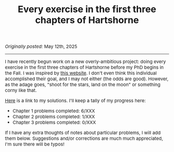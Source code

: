 #+TITLE:Every exercise in the first three chapters of Hartshorne
#+DESCRIPTION:Directory
#+HTML_HEAD: <link rel="stylesheet" type="text/css" href="https://gongzhitaao.org/orgcss/org.css"/>
#+HTML_HEAD: <style> body {font-size:15px;} </style>

/Originally posted:/ May 12th, 2025

-----------------

I have recently begun work on a new overly-ambitious project: doing every exercise in the first three chapters of Hartshorne before my PhD begins in the Fall.
I was inspired by [[https://math.berkeley.edu/~cjdowd/hartshorne.html][this website]]. I don't even think this individual accomplished their goal, and I may not either (the odds are good). However, as the adage goes,
"shoot for the stars, land on the moon" or something corny like that.

[[../pdf/hartshorne.pdf][Here]] is a link to my solutions. I'll keep a tally of my progress here:

- Chapter 1 problems completed: 6/XXX
- Chapter 2 problems completed: 1/XXX
- Chapter 3 problems completed: 0/XXX

If I have any extra thoughts of notes about particular problems, I will add them below. Suggestions and/or corrections are much much appreciated, I'm sure there will be typos!

